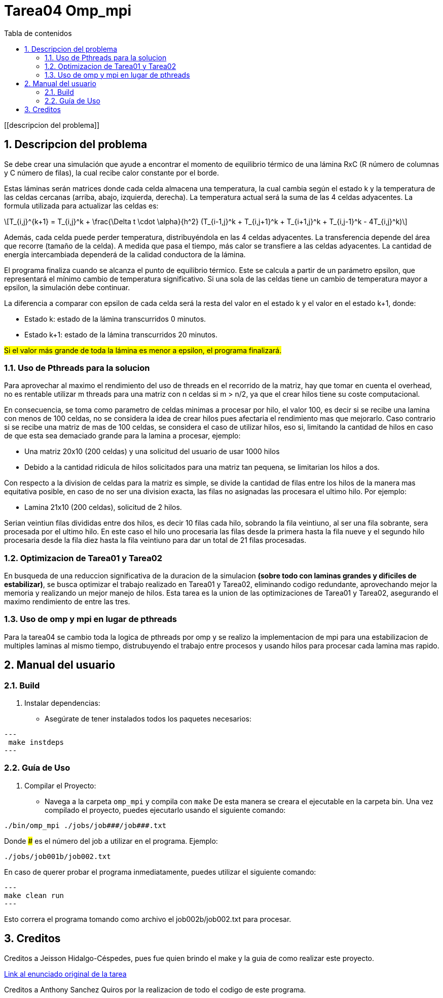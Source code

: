 = Tarea04 Omp_mpi
:toc-title: Tabla de contenidos
:experimental:
:nofooter:
:source-highlighter: pygments
:sectnums:
:stem: latexmath
:toc:
:xrefstyle: short

[[descripcion del problema]]

== Descripcion del problema

Se debe crear una simulación que ayude a encontrar el momento de equilibrio térmico de una lámina RxC (R número de columnas y C número de filas), la cual recibe calor constante por el borde.

Estas láminas serán matrices donde cada celda almacena una temperatura, la cual cambia según el estado k y la temperatura de las celdas cercanas (arriba, abajo, izquierda, derecha). La temperatura actual será la suma de las 4 celdas adyacentes.
La formula utilizada para actualizar las celdas es:
[stem]
++++
T_{i,j}^{k+1} = T_{i,j}^k + \frac{\Delta t \cdot \alpha}{h^2} (T_{i-1,j}^k + T_{i,j+1}^k + T_{i+1,j}^k + T_{i,j-1}^k - 4T_{i,j}^k)
++++

Además, cada celda puede perder temperatura, distribuyéndola en las 4 celdas adyacentes. La transferencia depende del área que recorre (tamaño de la celda). A medida que pasa el tiempo, más calor se transfiere a las celdas adyacentes. La cantidad de energía intercambiada dependerá de la calidad conductora de la lámina.

El programa finaliza cuando se alcanza el punto de equilibrio térmico. Este se calcula a partir de un parámetro epsilon, que representará el mínimo cambio de temperatura significativo. Si una sola de las celdas tiene un cambio de temperatura mayor a epsilon, la simulación debe continuar.

La diferencia a comparar con epsilon de cada celda será la resta del valor en el estado k y el valor en el estado k+1, donde:

* Estado k: estado de la lámina transcurridos 0 minutos.
* Estado k+1: estado de la lámina transcurridos 20 minutos.

#Si el valor más grande de toda la lámina es menor a epsilon, el programa finalizará.#

=== Uso de Pthreads para la solucion

Para aprovechar al maximo el rendimiento del uso de threads en el recorrido de la matriz, hay que tomar en cuenta el overhead, no es rentable utilizar m threads para una matriz con n celdas si m > n/2, ya que el crear hilos tiene su coste computacional.

En consecuencia, se toma como parametro de celdas minimas a procesar por hilo, el valor 100, es decir si se recibe una lamina con menos de 100 celdas, no se considera la idea de crear hilos pues afectaria el rendimiento mas que mejorarlo. Caso contrario si se recibe una matriz de mas de 100 celdas, se considera el caso de utilizar hilos, eso si, limitando la cantidad de hilos en caso de que esta sea demaciado grande para la lamina a procesar, ejemplo:

- Una matriz 20x10 (200 celdas) y una solicitud del usuario de usar 1000 hilos
- Debido a la cantidad ridicula de hilos solicitados para una matriz tan pequena, se limitarian los hilos a dos.

Con respecto a la division de celdas para la matriz es simple, se divide la cantidad de filas entre los hilos de la manera mas equitativa posible, en caso de no ser una division exacta, las filas no asignadas las procesara el ultimo hilo. Por ejemplo:

- Lamina 21x10 (200 celdas), solicitud de 2 hilos.

Serian veintiun filas divididas entre dos hilos, es decir 10 filas cada hilo, sobrando la fila veintiuno, al ser una fila sobrante, sera procesada por el ultimo hilo.
En este caso el hilo uno procesaria las filas desde la primera hasta la fila nueve y el segundo hilo procesaria desde la fila diez hasta la fila veintiuno para dar un total de 21 filas procesadas.

=== Optimizacion de Tarea01 y Tarea02

En busqueda de una reduccion significativa de la duracion de la simulacion *(sobre todo con laminas grandes y dificiles de estabilizar)*, se busca optimizar el trabajo realizado en Tarea01 y Tarea02, eliminando codigo redundante, aprovechando mejor la memoria y realizando un mejor manejo de hilos.
Esta tarea es la union de las optimizaciones de Tarea01 y Tarea02, asegurando el maximo rendimiento de entre las tres.

=== Uso de omp y mpi en lugar de pthreads

Para la tarea04 se cambio toda la logica de pthreads por omp y se realizo la implementacion de mpi para una estabilizacion de multiples laminas al mismo tiempo, distrubuyendo el trabajo entre procesos y usando hilos para procesar cada lamina mas rapido.


[[manual]]

== Manual del usuario

=== Build

1. Instalar dependencias:
- Asegúrate de tener instalados todos los paquetes necesarios:

[source, bash]
---
 make instdeps
---

=== Guía de Uso

1. Compilar el Proyecto:
- Navega a la carpeta `omp_mpi` y compila con `make`
De esta manera se creara el ejecutable en la carpeta bin.
Una vez compilado el proyecto, puedes ejecutarlo usando el siguiente comando:
[source, bash]
----
./bin/omp_mpi ./jobs/job###/job###.txt
----

Donde ### es el número del job a utilizar en el programa. Ejemplo:
[source, bash]
----
./jobs/job001b/job002.txt
----

En caso de querer probar el programa inmediatamente, puedes utilizar el siguiente comando:
[source, bash]
---
make clean run
---

Esto correra el programa tomando como archivo el job002b/job002.txt para procesar.

[[creditos]]
== Creditos

Creditos a Jeisson Hidalgo-Céspedes, pues fue quien brindo el make y la guia de como realizar este proyecto.

https://jeisson.ecci.ucr.ac.cr/concurrente/2025a/tareas/#pthread[Link al enunciado original de la tarea]

Creditos a Anthony Sanchez Quiros por la realizacion de todo el codigo de este programa.